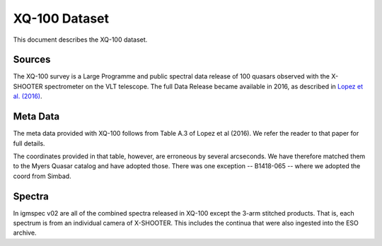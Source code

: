 .. highlight:: rest

**************
XQ-100 Dataset
**************

This document describes the XQ-100 dataset.

Sources
=======

The XQ-100 survey is a Large Programme and public spectral data release of
100 quasars observed with the X-SHOOTER spectrometer on the VLT telescope.
The full Data Release became available in 2016, as described in
`Lopez et al. (2016) <http://adsabs.harvard.edu/abs/2016arXiv160708776L>`_.


Meta Data
=========

The meta data provided with XQ-100 follows from Table A.3 of
Lopez et al (2016).  We refer the reader to that paper for
full details.

The coordinates provided in that table, however, are erroneous
by several arcseconds.
We have therefore matched them to the Myers Quasar catalog
and have adopted those.  There was one exception --
B1418-065 -- where we adopted the coord from Simbad.


Spectra
=======

In igmspec v02 are all of the combined spectra released in
XQ-100 except the 3-arm stitched products.  That is, each
spectrum is from an individual camera of X-SHOOTER.
This includes the continua that were also ingested
into the ESO archive.
